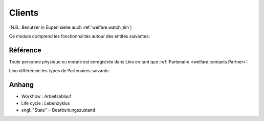 .. _welfare.clients:

=======
Clients
=======

(N.B.: Benutzer in Eupen siehe auch :ref:`welfare.watch_tim`)

Ce module comprend les fonctionnalités autour des entités suivantes:

.. actors_overview:: 
    contacts.Partners
    pcsw.Clients
    pcsw.Coachings


Référence
=========

.. actor:: contacts.Partners

Toute personne physique ou morale est enregistrée 
dans Lino en tant que :ref:`Partenaire <welfare.contacts.Partner>`.

Lino différencie les types de Partenaires suivants:

.. django2rst:: contacts.Partner.print_subclasses_graph()




.. actor:: pcsw.ClientContactTypes
.. actor:: pcsw.ClientContacts
.. actor:: pcsw.CoachingTypes
.. actor:: pcsw.Coachings
.. actor:: pcsw.AidTypes
.. actor:: pcsw.PersonGroups





Anhang
==============

- Workflow : Arbeitsablauf
- Life cycle : Lebenzyklus
- engl. "State" = Bearbeitungszustand

